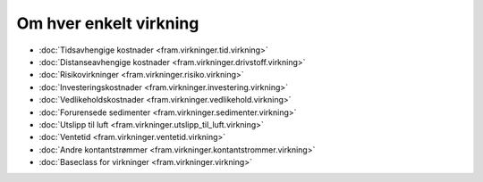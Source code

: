 =========================
Om hver enkelt virkning
=========================


- :doc:`Tidsavhengige kostnader <fram.virkninger.tid.virkning>`

- :doc:`Distanseavhengige kostnader <fram.virkninger.drivstoff.virkning>`

- :doc:`Risikovirkninger <fram.virkninger.risiko.virkning>`

- :doc:`Investeringskostnader <fram.virkninger.investering.virkning>`

- :doc:`Vedlikeholdskostnader <fram.virkninger.vedlikehold.virkning>`

- :doc:`Forurensede sedimenter <fram.virkninger.sedimenter.virkning>`

- :doc:`Utslipp til luft <fram.virkninger.utslipp_til_luft.virkning>`

- :doc:`Ventetid <fram.virkninger.ventetid.virkning>`

- :doc:`Andre kontantstrømmer <fram.virkninger.kontantstrommer.virkning>`

- :doc:`Baseclass for virkninger <fram.virkninger.virkning>`
